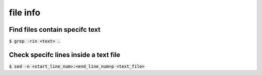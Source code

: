 file info
========

Find files contain specifc text
--------

:code:`$ grep -rin <text> .`


Check specifc lines inside a text file
--------

:code:`$ sed -n <start_line_num>:<end_line_num>p <text_file>`